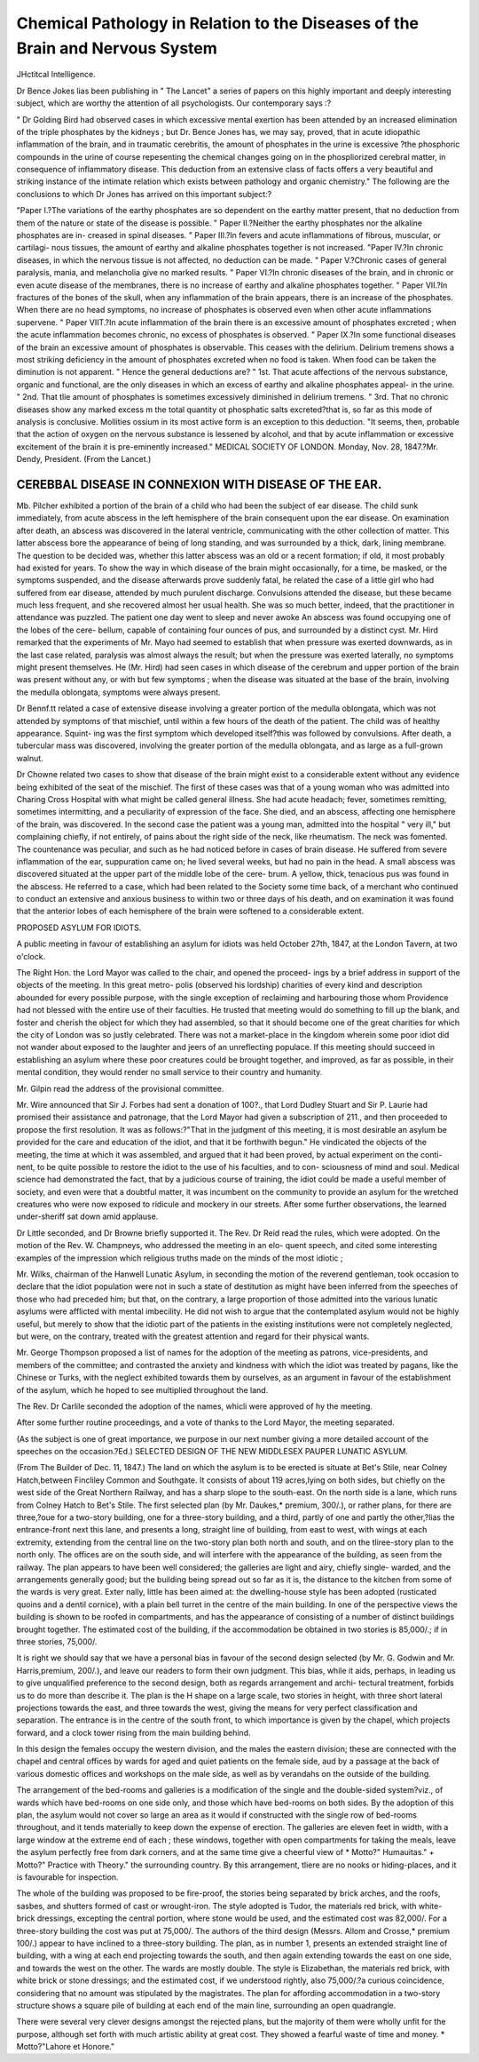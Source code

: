 Chemical Pathology in Relation to the Diseases of the Brain and Nervous System
================================================================================

JHctitcal Intelligence.

Dr Bence Jokes lias been publishing in " The Lancet" a series of papers on this
highly important and deeply interesting subject, which are worthy the attention of all
psychologists. Our contemporary says :?

" Dr Golding Bird had observed cases in which excessive mental exertion has been
attended by an increased elimination of the triple phosphates by the kidneys ; but Dr.
Bence Jones has, we may say, proved, that in acute idiopathic inflammation of the
brain, and in traumatic cerebritis, the amount of phosphates in the urine is excessive
?the phosphoric compounds in the urine of course repesenting the chemical changes
going on in the phospliorized cerebral matter, in consequence of inflammatory disease.
This deduction from an extensive class of facts offers a very beautiful and striking
instance of the intimate relation which exists between pathology and organic chemistry."
The following are the conclusions to which Dr Jones has arrived on this important
subject:?

"Paper I.?The variations of the earthy phosphates are so dependent on the earthy
matter present, that no deduction from them of the nature or state of the disease is
possible.
" Paper II.?Neither the earthy phosphates nor the alkaline phosphates are in-
creased in spinal diseases.
" Paper III.?In fevers and acute inflammations of fibrous, muscular, or cartilagi-
nous tissues, the amount of earthy and alkaline phosphates together is not increased.
"Paper IV.?In chronic diseases, in which the nervous tissue is not affected, no
deduction can be made.
" Paper V.?Chronic cases of general paralysis, mania, and melancholia give no
marked results.
" Paper VI.?In chronic diseases of the brain, and in chronic or even acute disease
of the membranes, there is no increase of earthy and alkaline phosphates together.
" Paper VII.?In fractures of the bones of the skull, when any inflammation of
the brain appears, there is an increase of the phosphates. When there are no head
symptoms, no increase of phosphates is observed even when other acute inflammations
supervene.
" Paper VIIT.?In acute inflammation of the brain there is an excessive amount of
phosphates excreted ; when the acute inflammation becomes chronic, no excess of
phosphates is observed.
" Paper IX.?In some functional diseases of the brain an excessive amount of
phosphates is observable. This ceases with the delirium. Delirium tremens shows a
most striking deficiency in the amount of phosphates excreted when no food is taken.
When food can be taken the diminution is not apparent.
" Hence the general deductions are?
" 1st. That acute affections of the nervous substance, organic and functional, are
the only diseases in which an excess of earthy and alkaline phosphates appeal- in the
urine.
" 2nd. That tlie amount of phosphates is sometimes excessively diminished in
delirium tremens.
" 3rd. That no chronic diseases show any marked excess m the total quantity ot
phosphatic salts excreted?that is, so far as this mode of analysis is conclusive.
Mollities ossium in its most active form is an exception to this deduction.
"It seems, then, probable that the action of oxygen on the nervous substance is
lessened by alcohol, and that by acute inflammation or excessive excitement of the
brain it is pre-eminently increased."
MEDICAL SOCIETY OF LONDON.
Monday, Nov. 28, 1847.?Mr. Dendy, President.
(From the Lancet.)

CEREBBAL DISEASE IN CONNEXION WITH DISEASE OF THE EAR.
------------------------------------------------------

Mb. Pilcher exhibited a portion of the brain of a child who had been the subject of
ear disease. The child sunk immediately, from acute abscess in the left hemisphere of
the brain consequent upon the ear disease. On examination after death, an abscess
was discovered in the lateral ventricle, communicating with the other collection of
matter. This latter abscess bore the appearance of being of long standing, and was
surrounded by a thick, dark, lining membrane. The question to be decided was, whether
this latter abscess was an old or a recent formation; if old, it most probably had existed
for years. To show the way in which disease of the brain might occasionally, for a
time, be masked, or the symptoms suspended, and the disease afterwards prove suddenly
fatal, he related the case of a little girl who had suffered from ear disease, attended by
much purulent discharge. Convulsions attended the disease, but these became much
less frequent, and she recovered almost her usual health. She was so much better,
indeed, that the practitioner in attendance was puzzled. The patient one day went to
sleep and never awoke An abscess was found occupying one of the lobes of the cere-
bellum, capable of containing four ounces of pus, and surrounded by a distinct cyst.
Mr. Hird remarked that the experiments of Mr. Mayo had seemed to establish that
when pressure was exerted downwards, as in the last case related, paralysis was almost
always the result; but when the pressure was exerted laterally, no symptoms might
present themselves. He (Mr. Hird) had seen cases in which disease of the cerebrum
and upper portion of the brain was present without any, or with but few symptoms ;
when the disease was situated at the base of the brain, involving the medulla oblongata,
symptoms were always present.

Dr Bennf.tt related a case of extensive disease involving a greater portion of the
medulla oblongata, which was not attended by symptoms of that mischief, until within
a few hours of the death of the patient. The child was of healthy appearance. Squint-
ing was the first symptom which developed itself?this was followed by convulsions.
After death, a tubercular mass was discovered, involving the greater portion of the
medulla oblongata, and as large as a full-grown walnut.

Dr Chowne related two cases to show that disease of the brain might exist to a
considerable extent without any evidence being exhibited of the seat of the mischief.
The first of these cases was that of a young woman who was admitted into Charing
Cross Hospital with what might be called general illness. She had acute headach;
fever, sometimes remitting, sometimes intermitting, and a peculiarity of expression of the
face. She died, and an abscess, affecting one hemisphere of the brain, was discovered.
In the second case the patient was a young man, admitted into the hospital " very ill,"
but complaining chiefly, if not entirely, of pains about the right side of the neck, like
rheumatism. The neck was fomented. The countenance was peculiar, and such as he
had noticed before in cases of brain disease. He suffered from severe inflammation of
the ear, suppuration came on; he lived several weeks, but had no pain in the head. A
small abscess was discovered situated at the upper part of the middle lobe of the cere-
brum. A yellow, thick, tenacious pus was found in the abscess. He referred to a case,
which had been related to the Society some time back, of a merchant who continued to
conduct an extensive and anxious business to within two or three days of his death,
and on examination it was found that the anterior lobes of each hemisphere of the
brain were softened to a considerable extent.

PROPOSED ASYLUM FOR IDIOTS.

A public meeting in favour of establishing an asylum for idiots was held October
27th, 1847, at the London Tavern, at two o'clock.

The Right Hon. the Lord Mayor was called to the chair, and opened the proceed-
ings by a brief address in support of the objects of the meeting. In this great metro-
polis (observed his lordship) charities of every kind and description abounded for every
possible purpose, with the single exception of reclaiming and harbouring those whom
Providence had not blessed with the entire use of their faculties. He trusted that
meeting would do something to fill up the blank, and foster and cherish the object for
which they had assembled, so that it should become one of the great charities for
which the city of London was so justly celebrated. There was not a market-place in
the kingdom wherein some poor idiot did not wander about exposed to the laughter and
jeers of an unreflecting populace. If this meeting should succeed in establishing an
asylum where these poor creatures could be brought together, and improved, as far as
possible, in their mental condition, they would render no small service to their country
and humanity.

Mr. Gilpin read the address of the provisional committee.

Mr. Wire announced that Sir J. Forbes had sent a donation of 100?., that Lord
Dudley Stuart and Sir P. Laurie had promised their assistance and patronage, that the
Lord Mayor had given a subscription of 211., and then proceeded to propose the first
resolution. It was as follows:?"That in the judgment of this meeting, it is most
desirable an asylum be provided for the care and education of the idiot, and that it be
forthwith begun." He vindicated the objects of the meeting, the time at which it
was assembled, and argued that it had been proved, by actual experiment on the conti-
nent, to be quite possible to restore the idiot to the use of his faculties, and to con-
sciousness of mind and soul. Medical science had demonstrated the fact, that by a
judicious course of training, the idiot could be made a useful member of society, and
even were that a doubtful matter, it was incumbent on the community to provide an
asylum for the wretched creatures who were now exposed to ridicule and mockery in
our streets. After some further observations, the learned under-sheriff sat down amid
applause.

Dr Little seconded, and Dr Browne briefly supported it.
The Rev. Dr Reid read the rules, which were adopted.
On the motion of the Rev. W. Champneys, who addressed the meeting in an elo-
quent speech, and cited some interesting examples of the impression which religious
truths made on the minds of the most idiotic ;

Mr. Wilks, chairman of the Hanwell Lunatic Asylum, in seconding the motion of
the reverend gentleman, took occasion to declare that the idiot population were not in
such a state of destitution as might have been inferred from the speeches of those who had
preceded him; but that, on the contrary, a large proportion of those admitted into the
various lunatic asylums were afflicted with mental imbecility. He did not wish to
argue that the contemplated asylum would not be highly useful, but merely to show
that the idiotic part of the patients in the existing institutions were not completely
neglected, but were, on the contrary, treated with the greatest attention and regard for
their physical wants.

Mr. George Thompson proposed a list of names for the adoption of the meeting as
patrons, vice-presidents, and members of the committee; and contrasted the anxiety
and kindness with which the idiot was treated by pagans, like the Chinese or Turks,
with the neglect exhibited towards them by ourselves, as an argument in favour of
the establishment of the asylum, which he hoped to see multiplied throughout the
land.

The Rev. Dr Carlile seconded the adoption of the names, whicli were approved of
hy the meeting.

After some further routine proceedings, and a vote of thanks to the Lord Mayor, the
meeting separated.

(As the subject is one of great importance, we purpose in our next number giving a
more detailed account of the speeches on the occasion.?Ed.)
SELECTED DESIGN OF THE NEW MIDDLESEX PAUPER LUNATIC
ASYLUM.

(From The Builder of Dec. 11, 1847.)
The land on which the asylum is to be erected is situate at Bet's Stile, near Colney
Hatch,between Fincliley Common and Southgate. It consists of about 119 acres,lying
on both sides, but chiefly on the west side of the Great Northern Railway, and has a sharp
slope to the south-east. On the north side is a lane, which runs from Colney Hatch
to Bet's Stile. The first selected plan (by Mr. Daukes,* premium, 300/.), or rather
plans, for there are three,?oue for a two-story building, one for a three-story building,
and a third, partly of one and partly the other,?lias the entrance-front next this lane,
and presents a long, straight line of building, from east to west, with wings at each
extremity, extending from the central line on the two-story plan both north and south,
and on the tliree-story plan to the north only. The offices are on the south side, and
will interfere with the appearance of the building, as seen from the railway. The plan
appears to have been well considered; the galleries are light and airy, chiefly single-
warded, and the arrangements generally good; but the building being spread out so
far as it is, the distance to the kitchen from some of the wards is very great. Exter
nally, little has been aimed at: the dwelling-house style has been adopted (rusticated
quoins and a dentil cornice), with a plain bell turret in the centre of the main building.
In one of the perspective views the building is shown to be roofed in compartments,
and has the appearance of consisting of a number of distinct buildings brought together.
The estimated cost of the building, if the accommodation be obtained in two stories is
85,000/.; if in three stories, 75,000/.

It is right we should say that we have a personal bias in favour of the second design
selected (by Mr. G. Godwin and Mr. Harris,premium, 200/.), and leave our readers
to form their own judgment. This bias, while it aids, perhaps, in leading us to give
unqualified preference to the second design, both as regards arrangement and archi-
tectural treatment, forbids us to do more than describe it. The plan is the H shape on
a large scale, two stories in height, with three short lateral projections towards the
east, and three towards the west, giving the means for very perfect classification and
separation. The entrance is in the centre of the south front, to which importance is
given by the chapel, which projects forward, and a clock tower rising from the main
building behind.

In this design the females occupy the western division, and the males the eastern
division; these are connected with the chapel and central offices by wards for aged
and quiet patients on the female side, aud by a passage at the back of various domestic
offices and workshops on the male side, as well as by verandahs on the outside of the
building.

The arrangement of the bed-rooms and galleries is a modification of the single and
the double-sided system?viz., of wards which have bed-rooms on one side only, and
those which have bed-rooms on both sides. By the adoption of this plan, the asylum
would not cover so large an area as it would if constructed with the single row of
bed-rooms throughout, and it tends materially to keep down the expense of erection.
The galleries are eleven feet in width, with a large window at the extreme end of each ;
these windows, together with open compartments for taking the meals, leave the
asylum perfectly free from dark corners, and at the same time give a cheerful view of
* Motto?" Humauitas." + Motto?" Practice with Theory."
the surrounding country. By this arrangement, tliere are no nooks or hiding-places,
and it is favourable for inspection.

The whole of the building was proposed to be fire-proof, the stories being separated
by brick arches, and the roofs, sasbes, and shutters formed of cast or wrought-iron.
The style adopted is Tudor, the materials red brick, with white-brick dressings,
excepting the central portion, where stone would be used, and the estimated cost was
82,000/. For a three-story building the cost was put at 75,000/.
The authors of the third design (Messrs. Allom and Crosse,* premium 100/.)
appear to have inclined to a three-story building. The plan, as in number 1, presents
an extended straight line of building, with a wing at each end projecting towards the
south, and then again extending towards the east on one side, and towards the west on
the other. The wards are mostly double. The style is Elizabethan, the materials red
brick, with white brick or stone dressings; and the estimated cost, if we understood
rightly, also 75,000/.?a curious coincidence, considering that no amount was stipulated
by the magistrates. The plan for affording accommodation in a two-story structure
shows a square pile of building at each end of the main line, surrounding an open
quadrangle.

There were several very clever designs amongst the rejected plans, but the majority
of them were wholly unfit for the purpose, although set forth with much artistic
ability at great cost. They showed a fearful waste of time and money.
* Motto?"Lahore et Honore."
